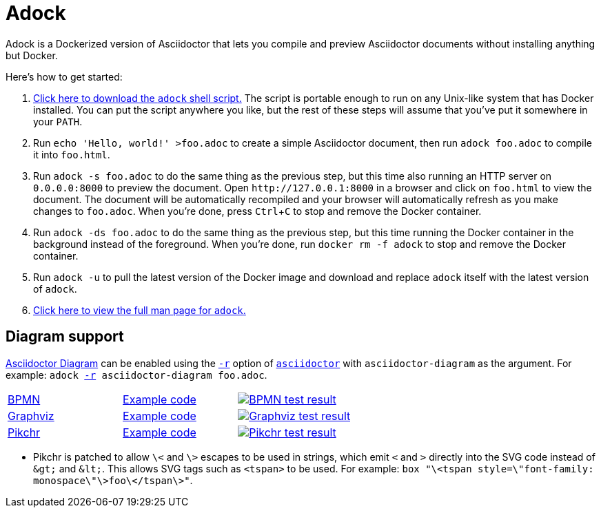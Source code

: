 //
// The authors of this file have waived all copyright and
// related or neighboring rights to the extent permitted by
// law as described by the CC0 1.0 Universal Public Domain
// Dedication. You should have received a copy of the full
// dedication along with this file, typically as a file
// named <CC0-1.0.txt>. If not, it may be available at
// <https://creativecommons.org/publicdomain/zero/1.0/>.
//

= Adock
:experimental:

:download_url: https://raw.githubusercontent.com/quinngrier/adock/master/adock
:man_page_url: https://github.com/quinngrier/adock/blob/master/adock.adoc

:x_Asciidoctor_Diagram_url: https://github.com/asciidoctor/asciidoctor-diagram
:x_Asciidoctor_Diagram: link:{x_Asciidoctor_Diagram_url}[Asciidoctor Diagram,window=_blank]

:x_asciidoctor_url: https://docs.asciidoctor.org/asciidoctor/latest/cli/man1/asciidoctor/
:x_asciidoctor: link:{x_asciidoctor_url}[asciidoctor,window=_blank]

:x_asciidoctor_r_url: https://docs.asciidoctor.org/asciidoctor/latest/cli/man1/asciidoctor/
:x_asciidoctor_r: link:{x_asciidoctor_r_url}[-r,window=_blank]

Adock is a Dockerized version of Asciidoctor that lets you compile and
preview Asciidoctor documents without installing anything but Docker.

Here's how to get started:

. {empty}
link:{download_url}[Click here to download the `adock` shell script.]
The script is portable enough to run on any Unix-like system that has
Docker installed.
You can put the script anywhere you like, but the rest of these steps
will assume that you've put it somewhere in your `PATH`.

. {empty}
Run `echo 'Hello, world!' >foo.adoc` to create a simple Asciidoctor
document, then run `adock foo.adoc` to compile it into `foo.html`.

. {empty}
Run `adock -s foo.adoc` to do the same thing as the previous step, but
this time also running an HTTP server on `0.0.0.0:8000` to preview the
document.
Open `++http://127.0.0.1:8000++` in a browser and click on `foo.html` to
view the document.
The document will be automatically recompiled and your browser will
automatically refresh as you make changes to `foo.adoc`.
When you're done, press kbd:[Ctrl+C] to stop and remove the Docker
container.

. {empty}
Run `adock -ds foo.adoc` to do the same thing as the previous step, but
this time running the Docker container in the background instead of the
foreground.
When you're done, run `docker rm -f adock` to stop and remove the Docker
container.

. {empty}
Run `adock -u` to pull the latest version of the Docker image and
download and replace `adock` itself with the latest version of `adock`.

. {empty}
link:{man_page_url}[Click here to view the full man page for `adock`.]

== Diagram support

{x_Asciidoctor_Diagram} can be enabled using the `{x_asciidoctor_r}`
option of `{x_asciidoctor}` with `asciidoctor-diagram` as the argument.
For example:
`adock {x_asciidoctor_r} asciidoctor-diagram foo.adoc`.

[cols=".^a,.^a,.^a"]
|===

| link:https://www.bpmn.org/[BPMN,window=_blank]
| link:https://raw.githubusercontent.com/quinngrier/adock/master/test/diagram/bpmn/index.adoc[Example code,window=_blank]
| image:https://github.com/quinngrier/adock/actions/workflows/test-diagram-bpmn.yml/badge.svg[alt="BPMN test result",link="https://github.com/quinngrier/adock/actions/workflows/test-diagram-bpmn.yml",window=_blank]

| link:https://graphviz.org/[Graphviz,window=_blank]
| link:https://raw.githubusercontent.com/quinngrier/adock/master/test/diagram/graphviz/index.adoc[Example code,window=_blank]
| image:https://github.com/quinngrier/adock/actions/workflows/test-diagram-graphviz.yml/badge.svg[alt="Graphviz test result",link="https://github.com/quinngrier/adock/actions/workflows/test-diagram-graphviz.yml",window=_blank]

| link:https://pikchr.org/[Pikchr,window=_blank]
| link:https://raw.githubusercontent.com/quinngrier/adock/master/test/diagram/pikchr/index.adoc[Example code,window=_blank]
| image:https://github.com/quinngrier/adock/actions/workflows/test-diagram-pikchr.yml/badge.svg[alt="Pikchr test result",link="https://github.com/quinngrier/adock/actions/workflows/test-diagram-pikchr.yml",window=_blank]

|===

* {empty}
Pikchr is patched to allow `\<` and `\>` escapes to be used in strings,
which emit `<` and `>` directly into the SVG code instead of `&amp;gt;`
and `&amp;lt;`.
This allows SVG tags such as `<tspan>` to be used.
For example:
`box "\<tspan style=\"font-family: monospace\"\>foo\</tspan\>"`.

//

